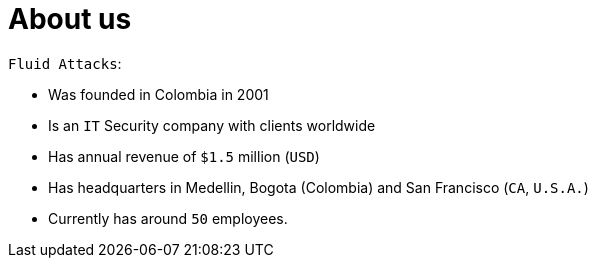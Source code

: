 :slug: about-us/
:category: about-us
:description: The purpose of the following page is to present our applicants basic information about our organization. Next, we will introduce ourselves as a company in order to enable you to make an informed decision about where you will potentially continue your career.
:keywords: Fluid Attacks, About us, Company, Presentation, Information, Careers.

= About us

`Fluid Attacks`:

* Was founded in Colombia in 2001
* Is an `IT` Security company with clients worldwide
* Has annual revenue of `$1.5` million (`USD`)
* Has headquarters in Medellin, Bogota (Colombia)
and San Francisco (`CA`, `U.S.A.`)
* Currently has around `50` employees.
